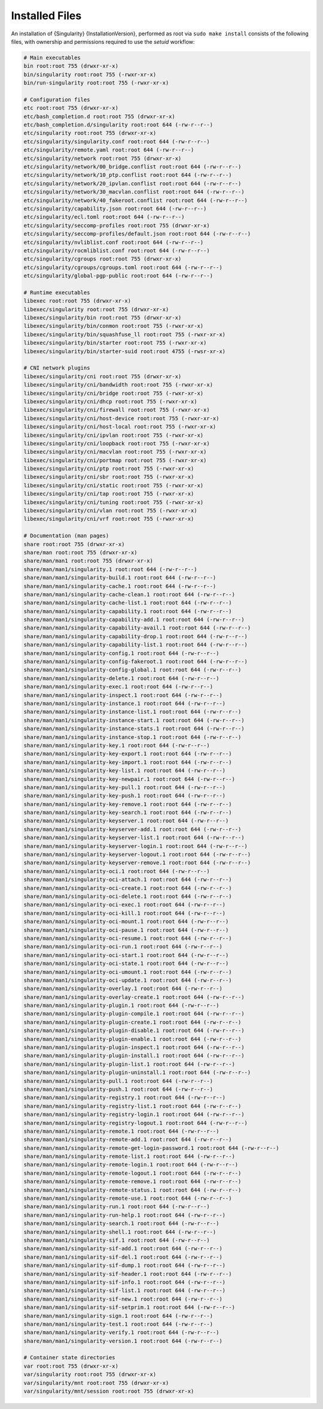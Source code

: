 .. _installed-files:

#################
 Installed Files
#################

An installation of {Singularity} {InstallationVersion}, performed as
root via ``sudo make install`` consists of the following files, with
ownership and permissions required to use the `setuid` workflow:

.. code::

   # Main executables
   bin root:root 755 (drwxr-xr-x)
   bin/singularity root:root 755 (-rwxr-xr-x)
   bin/run-singularity root:root 755 (-rwxr-xr-x)

   # Configuration files
   etc root:root 755 (drwxr-xr-x)
   etc/bash_completion.d root:root 755 (drwxr-xr-x)
   etc/bash_completion.d/singularity root:root 644 (-rw-r--r--)
   etc/singularity root:root 755 (drwxr-xr-x)
   etc/singularity/singularity.conf root:root 644 (-rw-r--r--)
   etc/singularity/remote.yaml root:root 644 (-rw-r--r--)
   etc/singularity/network root:root 755 (drwxr-xr-x)
   etc/singularity/network/00_bridge.conflist root:root 644 (-rw-r--r--)
   etc/singularity/network/10_ptp.conflist root:root 644 (-rw-r--r--)
   etc/singularity/network/20_ipvlan.conflist root:root 644 (-rw-r--r--)
   etc/singularity/network/30_macvlan.conflist root:root 644 (-rw-r--r--)
   etc/singularity/network/40_fakeroot.conflist root:root 644 (-rw-r--r--)
   etc/singularity/capability.json root:root 644 (-rw-r--r--)
   etc/singularity/ecl.toml root:root 644 (-rw-r--r--)
   etc/singularity/seccomp-profiles root:root 755 (drwxr-xr-x)
   etc/singularity/seccomp-profiles/default.json root:root 644 (-rw-r--r--)
   etc/singularity/nvliblist.conf root:root 644 (-rw-r--r--)
   etc/singularity/rocmliblist.conf root:root 644 (-rw-r--r--)
   etc/singularity/cgroups root:root 755 (drwxr-xr-x)
   etc/singularity/cgroups/cgroups.toml root:root 644 (-rw-r--r--)
   etc/singularity/global-pgp-public root:root 644 (-rw-r--r--)

   # Runtime executables
   libexec root:root 755 (drwxr-xr-x)
   libexec/singularity root:root 755 (drwxr-xr-x)
   libexec/singularity/bin root:root 755 (drwxr-xr-x)
   libexec/singularity/bin/conmon root:root 755 (-rwxr-xr-x)
   libexec/singularity/bin/squashfuse_ll root:root 755 (-rwxr-xr-x)
   libexec/singularity/bin/starter root:root 755 (-rwxr-xr-x)
   libexec/singularity/bin/starter-suid root:root 4755 (-rwsr-xr-x)

   # CNI network plugins
   libexec/singularity/cni root:root 755 (drwxr-xr-x)
   libexec/singularity/cni/bandwidth root:root 755 (-rwxr-xr-x)
   libexec/singularity/cni/bridge root:root 755 (-rwxr-xr-x)
   libexec/singularity/cni/dhcp root:root 755 (-rwxr-xr-x)
   libexec/singularity/cni/firewall root:root 755 (-rwxr-xr-x)
   libexec/singularity/cni/host-device root:root 755 (-rwxr-xr-x)
   libexec/singularity/cni/host-local root:root 755 (-rwxr-xr-x)
   libexec/singularity/cni/ipvlan root:root 755 (-rwxr-xr-x)
   libexec/singularity/cni/loopback root:root 755 (-rwxr-xr-x)
   libexec/singularity/cni/macvlan root:root 755 (-rwxr-xr-x)
   libexec/singularity/cni/portmap root:root 755 (-rwxr-xr-x)
   libexec/singularity/cni/ptp root:root 755 (-rwxr-xr-x)
   libexec/singularity/cni/sbr root:root 755 (-rwxr-xr-x)
   libexec/singularity/cni/static root:root 755 (-rwxr-xr-x)
   libexec/singularity/cni/tap root:root 755 (-rwxr-xr-x)
   libexec/singularity/cni/tuning root:root 755 (-rwxr-xr-x)
   libexec/singularity/cni/vlan root:root 755 (-rwxr-xr-x) 
   libexec/singularity/cni/vrf root:root 755 (-rwxr-xr-x)

   # Documentation (man pages)
   share root:root 755 (drwxr-xr-x)
   share/man root:root 755 (drwxr-xr-x)
   share/man/man1 root:root 755 (drwxr-xr-x)
   share/man/man1/singularity.1 root:root 644 (-rw-r--r--)
   share/man/man1/singularity-build.1 root:root 644 (-rw-r--r--)
   share/man/man1/singularity-cache.1 root:root 644 (-rw-r--r--)
   share/man/man1/singularity-cache-clean.1 root:root 644 (-rw-r--r--)
   share/man/man1/singularity-cache-list.1 root:root 644 (-rw-r--r--)
   share/man/man1/singularity-capability.1 root:root 644 (-rw-r--r--)
   share/man/man1/singularity-capability-add.1 root:root 644 (-rw-r--r--)
   share/man/man1/singularity-capability-avail.1 root:root 644 (-rw-r--r--)
   share/man/man1/singularity-capability-drop.1 root:root 644 (-rw-r--r--)
   share/man/man1/singularity-capability-list.1 root:root 644 (-rw-r--r--)
   share/man/man1/singularity-config.1 root:root 644 (-rw-r--r--)
   share/man/man1/singularity-config-fakeroot.1 root:root 644 (-rw-r--r--)
   share/man/man1/singularity-config-global.1 root:root 644 (-rw-r--r--)
   share/man/man1/singularity-delete.1 root:root 644 (-rw-r--r--)
   share/man/man1/singularity-exec.1 root:root 644 (-rw-r--r--)
   share/man/man1/singularity-inspect.1 root:root 644 (-rw-r--r--)
   share/man/man1/singularity-instance.1 root:root 644 (-rw-r--r--)
   share/man/man1/singularity-instance-list.1 root:root 644 (-rw-r--r--)
   share/man/man1/singularity-instance-start.1 root:root 644 (-rw-r--r--)
   share/man/man1/singularity-instance-stats.1 root:root 644 (-rw-r--r--)
   share/man/man1/singularity-instance-stop.1 root:root 644 (-rw-r--r--)
   share/man/man1/singularity-key.1 root:root 644 (-rw-r--r--)
   share/man/man1/singularity-key-export.1 root:root 644 (-rw-r--r--)
   share/man/man1/singularity-key-import.1 root:root 644 (-rw-r--r--)
   share/man/man1/singularity-key-list.1 root:root 644 (-rw-r--r--)
   share/man/man1/singularity-key-newpair.1 root:root 644 (-rw-r--r--)
   share/man/man1/singularity-key-pull.1 root:root 644 (-rw-r--r--)
   share/man/man1/singularity-key-push.1 root:root 644 (-rw-r--r--)
   share/man/man1/singularity-key-remove.1 root:root 644 (-rw-r--r--)
   share/man/man1/singularity-key-search.1 root:root 644 (-rw-r--r--)
   share/man/man1/singularity-keyserver.1 root:root 644 (-rw-r--r--)
   share/man/man1/singularity-keyserver-add.1 root:root 644 (-rw-r--r--)
   share/man/man1/singularity-keyserver-list.1 root:root 644 (-rw-r--r--)
   share/man/man1/singularity-keyserver-login.1 root:root 644 (-rw-r--r--)
   share/man/man1/singularity-keyserver-logout.1 root:root 644 (-rw-r--r--)
   share/man/man1/singularity-keyserver-remove.1 root:root 644 (-rw-r--r--)
   share/man/man1/singularity-oci.1 root:root 644 (-rw-r--r--)
   share/man/man1/singularity-oci-attach.1 root:root 644 (-rw-r--r--)
   share/man/man1/singularity-oci-create.1 root:root 644 (-rw-r--r--)
   share/man/man1/singularity-oci-delete.1 root:root 644 (-rw-r--r--)
   share/man/man1/singularity-oci-exec.1 root:root 644 (-rw-r--r--)
   share/man/man1/singularity-oci-kill.1 root:root 644 (-rw-r--r--)
   share/man/man1/singularity-oci-mount.1 root:root 644 (-rw-r--r--)
   share/man/man1/singularity-oci-pause.1 root:root 644 (-rw-r--r--)
   share/man/man1/singularity-oci-resume.1 root:root 644 (-rw-r--r--)
   share/man/man1/singularity-oci-run.1 root:root 644 (-rw-r--r--)
   share/man/man1/singularity-oci-start.1 root:root 644 (-rw-r--r--)
   share/man/man1/singularity-oci-state.1 root:root 644 (-rw-r--r--)
   share/man/man1/singularity-oci-umount.1 root:root 644 (-rw-r--r--)
   share/man/man1/singularity-oci-update.1 root:root 644 (-rw-r--r--)
   share/man/man1/singularity-overlay.1 root:root 644 (-rw-r--r--)
   share/man/man1/singularity-overlay-create.1 root:root 644 (-rw-r--r--)
   share/man/man1/singularity-plugin.1 root:root 644 (-rw-r--r--)
   share/man/man1/singularity-plugin-compile.1 root:root 644 (-rw-r--r--)
   share/man/man1/singularity-plugin-create.1 root:root 644 (-rw-r--r--)
   share/man/man1/singularity-plugin-disable.1 root:root 644 (-rw-r--r--)
   share/man/man1/singularity-plugin-enable.1 root:root 644 (-rw-r--r--)
   share/man/man1/singularity-plugin-inspect.1 root:root 644 (-rw-r--r--)
   share/man/man1/singularity-plugin-install.1 root:root 644 (-rw-r--r--)
   share/man/man1/singularity-plugin-list.1 root:root 644 (-rw-r--r--)
   share/man/man1/singularity-plugin-uninstall.1 root:root 644 (-rw-r--r--)
   share/man/man1/singularity-pull.1 root:root 644 (-rw-r--r--)
   share/man/man1/singularity-push.1 root:root 644 (-rw-r--r--)
   share/man/man1/singularity-registry.1 root:root 644 (-rw-r--r--)
   share/man/man1/singularity-registry-list.1 root:root 644 (-rw-r--r--)
   share/man/man1/singularity-registry-login.1 root:root 644 (-rw-r--r--)
   share/man/man1/singularity-registry-logout.1 root:root 644 (-rw-r--r--)
   share/man/man1/singularity-remote.1 root:root 644 (-rw-r--r--)
   share/man/man1/singularity-remote-add.1 root:root 644 (-rw-r--r--)
   share/man/man1/singularity-remote-get-login-password.1 root:root 644 (-rw-r--r--)
   share/man/man1/singularity-remote-list.1 root:root 644 (-rw-r--r--)
   share/man/man1/singularity-remote-login.1 root:root 644 (-rw-r--r--)
   share/man/man1/singularity-remote-logout.1 root:root 644 (-rw-r--r--)
   share/man/man1/singularity-remote-remove.1 root:root 644 (-rw-r--r--)
   share/man/man1/singularity-remote-status.1 root:root 644 (-rw-r--r--)
   share/man/man1/singularity-remote-use.1 root:root 644 (-rw-r--r--)
   share/man/man1/singularity-run.1 root:root 644 (-rw-r--r--)
   share/man/man1/singularity-run-help.1 root:root 644 (-rw-r--r--)
   share/man/man1/singularity-search.1 root:root 644 (-rw-r--r--)
   share/man/man1/singularity-shell.1 root:root 644 (-rw-r--r--)
   share/man/man1/singularity-sif.1 root:root 644 (-rw-r--r--)
   share/man/man1/singularity-sif-add.1 root:root 644 (-rw-r--r--)
   share/man/man1/singularity-sif-del.1 root:root 644 (-rw-r--r--)
   share/man/man1/singularity-sif-dump.1 root:root 644 (-rw-r--r--)
   share/man/man1/singularity-sif-header.1 root:root 644 (-rw-r--r--)
   share/man/man1/singularity-sif-info.1 root:root 644 (-rw-r--r--)
   share/man/man1/singularity-sif-list.1 root:root 644 (-rw-r--r--)
   share/man/man1/singularity-sif-new.1 root:root 644 (-rw-r--r--)
   share/man/man1/singularity-sif-setprim.1 root:root 644 (-rw-r--r--)
   share/man/man1/singularity-sign.1 root:root 644 (-rw-r--r--)
   share/man/man1/singularity-test.1 root:root 644 (-rw-r--r--)
   share/man/man1/singularity-verify.1 root:root 644 (-rw-r--r--)
   share/man/man1/singularity-version.1 root:root 644 (-rw-r--r--)

   # Container state directories
   var root:root 755 (drwxr-xr-x)
   var/singularity root:root 755 (drwxr-xr-x)
   var/singularity/mnt root:root 755 (drwxr-xr-x)
   var/singularity/mnt/session root:root 755 (drwxr-xr-x)